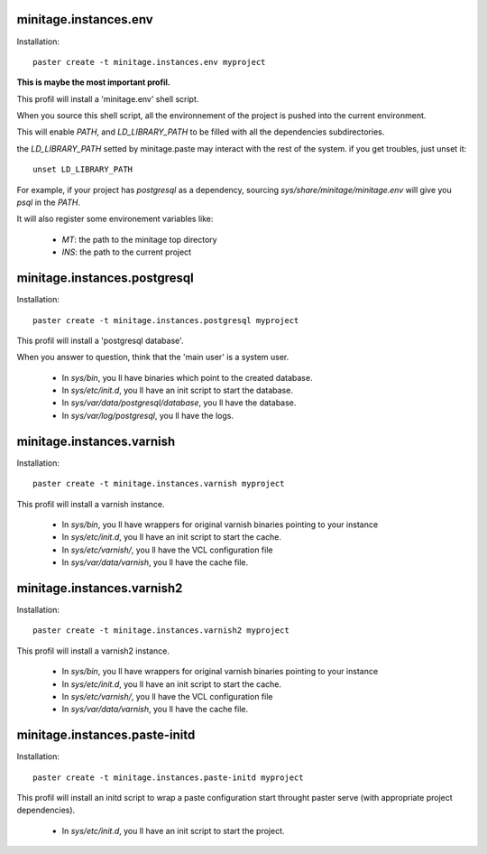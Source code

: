 minitage.instances.env
=====================
Installation::

    paster create -t minitage.instances.env myproject

**This is maybe the most important profil.**

This profil will install a 'minitage.env' shell script.

When you source this shell script, all the environnement of the project is pushed into the current environment.

This will enable `PATH`, and  `LD_LIBRARY_PATH` to be filled with all the dependencies subdirectories.

the `LD_LIBRARY_PATH` setted by minitage.paste may interact with the rest of the system. if you get troubles, just unset it::

    unset LD_LIBRARY_PATH


For example, if your project has `postgresql` as a dependency, sourcing `sys/share/minitage/minitage.env` will give you `psql` in the `PATH`.

It will also register some environement variables like:

    - `MT`: the path to the minitage top directory
    - `INS`: the path to the current project

minitage.instances.postgresql
=============================
Installation::

    paster create -t minitage.instances.postgresql myproject

This profil will install a 'postgresql database'.

When you answer to question, think that the 'main user' is a system user.

    - In `sys/bin`, you ll have binaries which point to the created database.
    - In `sys/etc/init.d`, you ll have an init script to start the database.
    - In `sys/var/data/postgresql/database`, you ll have the database.
    - In `sys/var/log/postgresql`, you ll have the logs.


minitage.instances.varnish
=========================
Installation::

    paster create -t minitage.instances.varnish myproject

This profil will install a varnish instance.

    - In `sys/bin`, you ll have wrappers for original varnish binaries pointing to your instance
    - In `sys/etc/init.d`, you ll have an init script to start the cache.
    - In `sys/etc/varnish/`, you ll have the VCL configuration file
    - In `sys/var/data/varnish`, you ll have the cache file.

minitage.instances.varnish2
==========================
Installation::

    paster create -t minitage.instances.varnish2 myproject

This profil will install a varnish2 instance.

    - In `sys/bin`, you ll have wrappers for original varnish binaries pointing to your instance
    - In `sys/etc/init.d`, you ll have an init script to start the cache.
    - In `sys/etc/varnish/`, you ll have the VCL configuration file
    - In `sys/var/data/varnish`, you ll have the cache file.

minitage.instances.paste-initd
=================================
Installation::

    paster create -t minitage.instances.paste-initd myproject

This profil will install an initd script to wrap a paste configuration start throught paster serve (with appropriate project dependencies).

    - In `sys/etc/init.d`, you ll have an init script to start the project.



